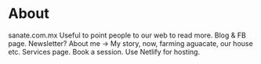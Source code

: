 * About

sanate.com.mx
Useful to point people to our web to read more.
Blog & FB page.
Newsletter?
About me -> My story, now, farming aguacate, our house etc.
Services page.
Book a session.
Use Netlify for hosting.
